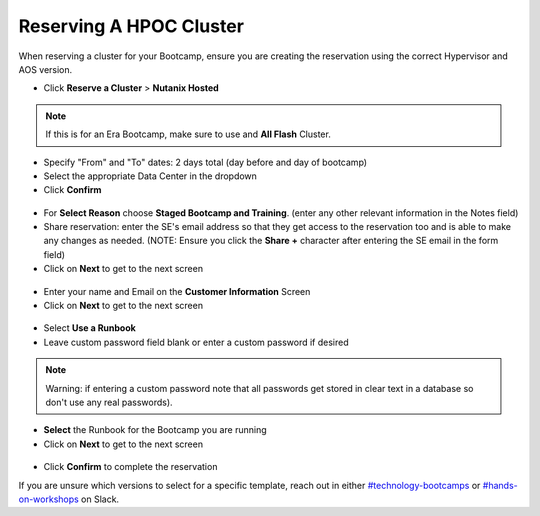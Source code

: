 .. _se_reserve:

------------------------
Reserving A HPOC Cluster
------------------------

When reserving a cluster for your Bootcamp, ensure you are creating the reservation using the correct Hypervisor and AOS version.

- Click **Reserve a Cluster** > **Nutanix Hosted**

.. figure:: images/reserver_cluster.png

.. note::

  If this is for an Era Bootcamp, make sure to use and **All Flash** Cluster.

- Specify "From" and "To" dates: 2 days total (day before and day of bootcamp)
- Select the appropriate Data Center in the dropdown
- Click **Confirm**

.. figure:: images/reserve_dates.png

- For **Select Reason** choose **Staged Bootcamp and Training**. (enter any other relevant information in the Notes field)
- Share reservation: enter the SE's email address so that they get access to the reservation too and is able to make any changes as needed. (NOTE: Ensure you click the **Share +** character after entering the SE email in the form field)
- Click on **Next** to get to the next screen

.. figure:: images/reserve_reason.png

- Enter your name and Email on the **Customer Information** Screen
- Click on **Next** to get to the next screen

.. figure:: images/reserve_customer_name.png

- Select **Use a Runbook**
- Leave custom password field blank or enter a custom password if desired

.. note::

  Warning: if entering a custom password note that all passwords get stored in clear text in a database so don't use any real passwords).

- **Select** the Runbook for the Bootcamp you are running
- Click on **Next** to get to the next screen

.. figure:: images/reserve_runbook.png

- Click **Confirm** to complete the reservation

If you are unsure which versions to select for a specific template, reach out in either `#technology-bootcamps <slack://channel?id=C0RAC0CHX&team=T0252CLM8>`_ or `#hands-on-workshops <slack://channel?id=C8WLPRTB3&team=T0252CLM8>`_ on Slack.
